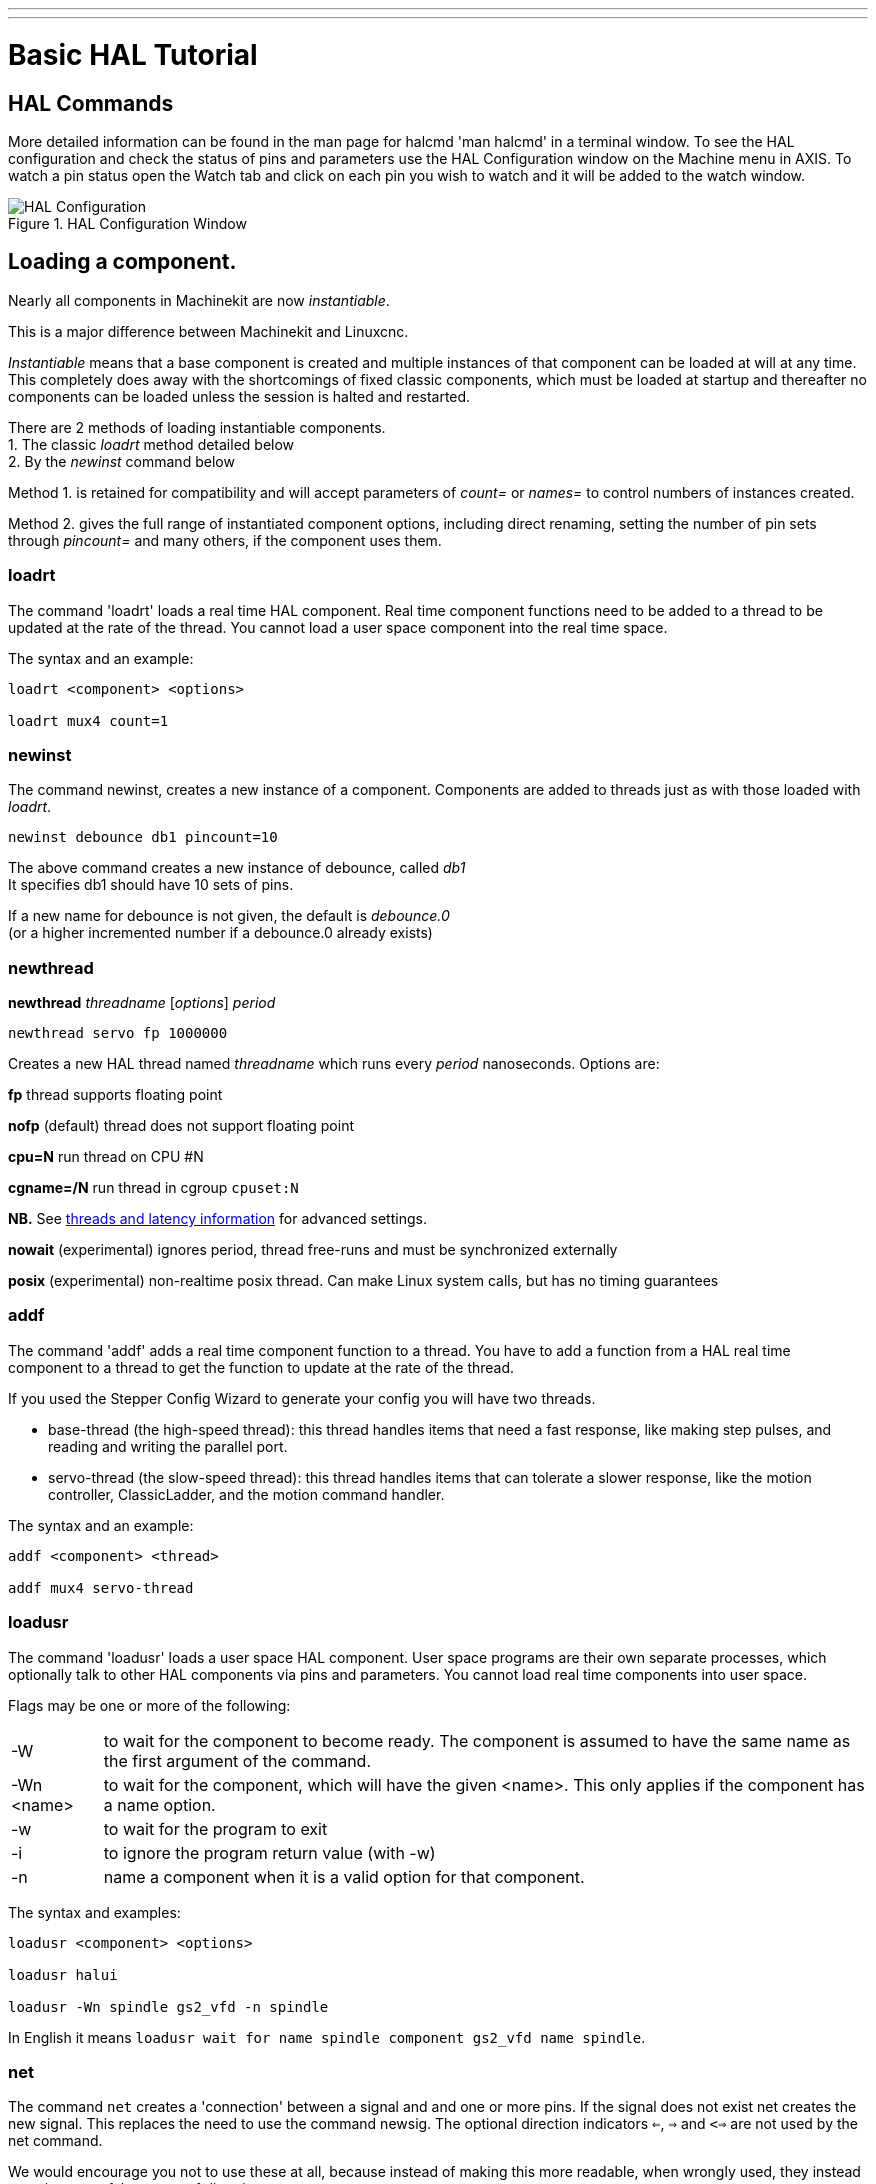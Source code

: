 ---
---

:skip-front-matter:

:imagesdir: /docs/hal/images
:imagesoutdir: docs/hal/images

= Basic HAL Tutorial
:toc:
[[cha:basic-hal-tutorial]] (((Basic HAL Tutorial)))

== HAL Commands [[sec:Hal-Commands]]

More detailed information can be found in the man page for halcmd 'man
halcmd' in a terminal window. To see the HAL configuration and check
the status of pins and parameters use the HAL Configuration window on
the Machine menu in AXIS. To watch a pin status open the Watch tab and
click on each pin you wish to watch and it will be added to the watch
window.

.HAL Configuration Window[[cap:HAL-Configuration-Window]]

image::HAL_Configuration.png[align="center"]

== Loading a component.

Nearly all components in Machinekit are now __instantiable__.

This is a major difference between Machinekit and Linuxcnc.

_Instantiable_ means that a base component is created and multiple instances of that component can be loaded
at will at any time. +
This completely does away with the shortcomings of fixed classic components, which must be loaded at startup
and thereafter no components can be loaded unless the session is halted and restarted.

There are 2 methods of loading instantiable components. +
1. The classic _loadrt_ method detailed below +
2. By the _newinst_ command below +

Method 1. is retained for compatibility and will accept parameters of __count=__ or __names=__ to control numbers of instances created.

Method 2. gives the full range of instantiated component options, including direct renaming, setting the number of pin sets through __pincount=__ and many others, if the component uses them.

=== loadrt [[sub:loadrt]] (((loadrt)))

The command 'loadrt' loads a real time HAL component. Real time
component functions need to be added to a thread to be updated at the
rate of the thread. You cannot load a user space component into the
real time space.

The syntax and an example:

[source, {hal}]
----
loadrt <component> <options>

loadrt mux4 count=1
----

=== newinst [[sub:newinst]] (((newinst)))

The command newinst, creates a new instance of a component.
Components are added to threads just as with those loaded with _loadrt_.

[source, {hal}]
----
newinst debounce db1 pincount=10
----

The above command creates a new instance of debounce, called _db1_ +
It specifies db1 should have 10 sets of pins. +

If a new name for debounce is not given, the default is __debounce.0__ +
(or a higher incremented number if a debounce.0 already exists)


=== newthread
**newthread** __threadname__ [__options__] __period__

[source, hal]
----
newthread servo fp 1000000
----

Creates a new HAL thread named __threadname__ which runs every
__period__ nanoseconds.  Options are:

**fp** thread supports floating point

**nofp** (default) thread does not support floating point

**cpu=N** run thread on CPU #N

**cgname=/N**   run thread in cgroup `cpuset:N`

**NB.** See link:../../hal/threads-and-latency[threads and latency information] for advanced settings.

**nowait** (experimental) ignores period, thread free-runs and must be synchronized externally

**posix** (experimental) non-realtime posix thread.  Can make Linux system calls, but has no timing guarantees


=== addf [[sub:addf]] (((addf)))

The command 'addf' adds a real time component function to a thread.
You have to add a function from a HAL real time component to a thread
to get the function to update at the rate of the thread.

If you used the Stepper Config Wizard to generate your config you will
have two threads.

 - base-thread (the high-speed thread): this thread handles items that
   need a fast response, like making step pulses, and reading and writing
   the parallel port.
 - servo-thread (the slow-speed thread): this thread handles items that
   can tolerate a slower response, like the motion controller,
   ClassicLadder, and the motion command handler.

The syntax and an example:

[source, {hal}]
----
addf <component> <thread>

addf mux4 servo-thread
----

=== loadusr [[sub:loadusr]] (((loadusr)))

The command 'loadusr' loads a user space HAL component. User space
programs are their own separate processes, which optionally talk to
other HAL components via pins and parameters. You cannot load real time
components into user space.

Flags may be one or more of the following:

[horizontal]
-W:: to wait for the component to become ready. The component is assumed to
    have the same name as the first argument of the command.

-Wn <name>:: to wait for the component, which will have the given <name>.
    This only applies if the component has a name option.

-w:: to wait for the program to exit

-i:: to ignore the program return value (with -w)

-n:: name a component when it is a valid option for that component.

The syntax and examples:

[source, {hal}]
----
loadusr <component> <options>

loadusr halui

loadusr -Wn spindle gs2_vfd -n spindle
----

In English it means `loadusr wait for name spindle component gs2_vfd name spindle`.

=== net [[sub:net]] (((net)))

The command `net` creates a 'connection' between a signal and and one
or more pins. If the signal does not exist net creates the new signal.
This replaces the need to use the command newsig. The optional direction
indicators `<=`, `=>` and `<=>` are not used by the net command.

We would encourage you not to use these at all, because instead of making this 
more readable, when wrongly used, they instead can give you a false sense of
direction.

You can see the `signal` as the traces on a PCB, connecting an output
pin of a component with zero or more input pins. A signal is a variable, and the
inputs and outputs of components are pointers to this variable.

.Syntax and Example:
[source, {hal}]
----
net signal-name <pin-name> <optional direction> (<pin-name>|<direction>)

net home-x axis.0.home-sw-in parport.0.pin-11-in
----

In the above example `home-x` is the signal name, `axis.0.home-sw-in` is a
`Direction IN` pin, `<=` is the optional direction indicator, and 
`parport.0.pin-11-in` is a `Direction OUT` pin. This may seem confusing but
the in and out labels for a parallel port pin indicates the physical way the
pin works not how it is handled in HAL.

One way to remember this: The Alphabet

**n** (_net_) comes before the **s** (_signal_ and _source_) who come
before the **t** (_target_) in the Alphabet. If you have trouble with the
order of _signal_ and _source_ remember that **i** (_s_**i**_gnal_)
also comes before the **o** (_s_**o**_urce_) in the Alphabet.

A second way to remember this:

(It sounds silly, but it really helps) is saying this line for 10 times :

[NOTE]
__net signal source target1 target2__

A pin can be connected to a signal if it obeys the following rules:

* An IN pin can always be connected to a signal
* An IO pin can be connected unless there's an OUT pin on the signal
* An OUT pin can be connected only if there are no other OUT or IO pins
  on the signal

The same <signal-name> can be used in multiple net commands to connect
additional pins, as long as the rules above are obeyed.

.Signal Direction[[cap:Signal-Direction]]

[blockdiag, "signal-direction", "svg"]
----
blockdiag {
  A [label = "Signal Source"];
  B [label = "Signal"];
  C [label = "Signal Target 1"];
  D [label = "Signal Target 2"];
  A -> B [label = "Dir Out"];
  B -> C [label = "Dir In"];
  B -> D [label = "Dir In"];
}
----

This example shows the signal `xStep` with the source being
`stepgen.0.out` and with two readers, `parport.0.pin-02-out` and
`parport.0.pin-08-out`. Basically the value of `stepgen.0.out` is written to
the signal `xStep` and that value is then read by `parport.0.pin-02-out`
and `parport.0.pin-08-out`.

[source, {hal}]
----
#   signal    source            destination          destination
net xStep stepgen.0.out => parport.0.pin-02-out parport.0.pin-08-out
----

Since the signal `xStep` contains the value of `stepgen.0.out` (the
source) you can use the same signal again to send the value to another
reader. To do this just use the signal with the readers on another
line.

[source, {hal}]
----
net xStep => parport.0.pin-02-out
----

.I/O pins
An I/O pin like encoder.N.index-enable can be read or set as allowed by the component.


=== setp [[sub:setp]] (((setp)))

The command 'setp' sets the value of a pin or parameter. The valid
values will depend on the type of the pin or parameter. It is an error
if the data types do not match.

Some components have parameters that need to be set before use.
Parameters can be set before use or while running as needed. You cannot
use setp on a pin that is connected to a signal.

The syntax and an example:

[source, {hal}]
----
setp <pin/parameter-name> <value>

setp parport.0.pin-08-out TRUE
----

=== sets [[sub:sets]] (((sets)))

The command 'sets' sets the value of a signal.

The syntax and an example:

[source, {hal}]
----
sets <signal-name> <value>

net mysignal and2.0.in0 pyvcp.my-led

sets mysignal 1
----

It is an error if:

* The signal-name does not exist
* If the signal already has a writer
* If value is not the correct type for the signal

=== unlinkp

The command 'unlinkp' unlinks a pin from the connected signal. If no
signal was connected to the pin prior running the command, nothing
happens. The 'unlinkp' command is useful for trouble shooting.

The syntax and an example:

[source, {hal}]
----
unlinkp <pin-name>

unlinkp parport.0.pin-02-out
----

=== Obsolete Commands

The following commands are depreciated and may be removed from future
versions. Any new configuration should use the <<sub:net,'net'>> command.
These commands are included so older configurations will still work.

==== linksp

The command 'linksp' creates a 'connection' between a signal and one
pin.

The syntax and an example:

[source, {hal}]
----
linksp <signal-name> <pin-name>
linksp X-step parport.0.pin-02-out
----

The 'linksp' command has been superseded by the 'net' command.

==== linkps

The command 'linkps' creates a 'connection' between one pin and one
signal. It is the same as linksp but the arguments are reversed.

The syntax and an example:

[source, {hal}]
----
linkps <pin-name> <signal-name>

linkps parport.0.pin-02-out X-Step
----

The 'linkps' command has been superseded by the 'net' command.

==== newsig

the command 'newsig' creates a new HAL signal by the name <signame>
and the data type of <type>. Type must be 'bit', 's32', 'u32' or
'float'. Error if <signame> all ready exists.

The syntax and an example:

[source, {hal}]
----
newsig <signame> <type>

newsig Xstep bit
----

More information can be found in the HAL manual or the man pages for
halrun.


== HAL Data [[sec:Hal-Data]]

=== Bit (((Bit)))

A bit value is an on or off.

 - bit values = true or 1 and false or 0 (True, TRUE, true are all valid)

=== Float (((Float)))

A 'float' is a floating point number. In other words the decimal point
can move as needed.

 - float values = a 64 bit floating point value, with approximately 53
   bits of resolution and over 1000 bits of dynamic range.

For more information on floating point numbers see:

http://en.wikipedia.org/wiki/Floating_point[http://en.wikipedia.org/wiki/Floating_point]

=== s32 (((s32)))

An 's32' number is a whole number that can have a negative or positive
value.

 - s32 values = integer numbers -2147483648 to 2147483647

=== u32 (((u32)))

A 'u32' number is a whole number that is positive only.

 - u32 values = integer numbers 0 to 4294967295

== HAL Files

If you used the Stepper Config Wizard to generate your config you will
have up to three HAL files in your config directory.

 -  my-mill.hal (if your config is named 'my-mill') This file is loaded
   first and should not be changed if you used the Stepper Config Wizard.
 -  custom.hal This file is loaded next and before the GUI loads. This is
   where you put your custom HAL commands that you want loaded before the
   GUI is loaded. 
 -  custom_postgui.hal This file is loaded after the GUI loads. This is
   where you put your custom HAL commands that you want loaded after the
   GUI is loaded. Any HAL commands that use pyVCP widgets need to be
   placed here.

== HAL Components

Two parameters are automatically added to each HAL component when it
is created. These parameters allow you to scope the execution time of a
component.

+.time+(((time)))

+.tmax+(((tmax)))


Time is the number of CPU cycles it took to execute the function.

Tmax is the maximum number of CPU cycles it took to execute the
function. Tmax is a read/write parameter so the user can set it to 0 to
get rid of the first time initialization on the function's execution
time.

== Logic Components

HAL contains several real time logic components. Logic components
follow a 'Truth Table' that states what the output is for any given
input. Typically these are bit manipulators and follow electrical logic
gate truth tables.

=== and2

The 'and2' component is a two input 'and' gate. The truth table below
shows the output based on each combination of input.

Syntax

[source, {hal}]
----
and2 [count=N] | [names=name1[,name2...]]
----

Functions

and2.n

Pins

    and2.N.in0 (bit, in)
    and2.N.in1 (bit, in)
    and2.N.out (bit, out)

Truth Table

[width="90%", options="header"]
|========================================
|in0 | in1 | out
|False | False | False
|True | False | False
|False | True | False
|True | True | True
|========================================

=== not

The 'not' component is a bit inverter.

Syntax

[source, {hal}]
----
not [count=n] | [names=name1[,name2...]]
----

Functions

    not.all
    not.n

Pins

    not.n.in (bit, in)
    not.n.out (bit, out)

Truth Table

[width="90%", options="header"]
|========================================
|in | out
|True | False
|False | True
|========================================

=== or2

The 'or2' component is a two input OR gate.

Syntax

[source, {hal}]
----
or2[count=n] | [names=name1[,name2...]]
----

Functions

+or2.n+

Pins

    or2.n.in0 (bit, in)
    or2.n.in1 (bit, in)
    or2.n.out (bit, out)

Truth Table

[width="90%", options="header"]
|========================================
|in0 | in1 | out
|True | False | True
|True | True | True
|False | True | True
|False | False | False
|========================================

=== xor2

The 'xor2' component is a two input XOR (exclusive OR)gate.

Syntax

[source, {hal}]
----
xor2[count=n] | [names=name1[,name2...]]
----

Functions

+xor2.n+ 

Pins

    xor2.n.in0 (bit, in)
    xor2.n.in1 (bit, in)
    xor2.n.out (bit, out)

Truth Table

[width="90%", options="header"]
|========================================
|in0 | in1 | out
|True | False | True
|True | True | False
|False | True | True
|False | False | False
|========================================

=== Logic Examples

An 'and2' example connecting two inputs to one output.

[source, {hal}]
----
loadrt and2 count=1

addf and2.0 servo-thread

net my-sigin1 and2.0.in0 <= parport.0.pin-11-in

net my-sigin2 and2.0.in1 <= parport.0.pin-12-in

net both-on parport.0.pin-14-out <= and2.0.out
----

In the above example one copy of and2 is loaded into real time space
and added to the servo thread. Next pin 11 of the parallel port is
connected to the in0 bit of the and gate. Next pin 12 is connected to
the in1 bit of the and gate. Last we connect the and2 out bit to the
parallel port pin 14. So following the truth table for and2 if pin 11
and pin 12 are on then the output pin 14 will be on.

== Conversion Components

=== weighted_sum

The weighted_sum converts a group of bits to an integer. The
conversion is the sum of the 'weights' of the bits that are on plus any
offset. The weight of the m-th bit is 2^m. This is similar to a binary
coded decimal but with more options. The 'hold' bit stops processing the
input changes so the 'sum' will not change.

The following syntax is used to load the weighted_sum component.

[source, {hal}]
----
loadrt weighted_sum wsum_sizes=size[,size,...]
----

Creates weighted sum groups each with the given number of input bits
(size).

To update the weighted_sum you need to attach process_wsums to a thread.

[source, {hal}]
----
addf process_wsums servo-thread
----

This updates the weighted_sum component.

In the following example clipped from the HAL Configuration window in
Axis the bits '0' and '2' are true and there is no offset. The 'weight'
of 0 is 1 and the 'weight' of 2 is 4 so the sum is 5.

.weighted_sum
[source, {hal}]
-----------------------------------------------------------
Component Pins: 
Owner   Type  Dir         Value  Name
    10  bit   In           TRUE  wsum.0.bit.0.in
    10  s32   I/O             1  wsum.0.bit.0.weight
    10  bit   In          FALSE  wsum.0.bit.1.in
    10  s32   I/O             2  wsum.0.bit.1.weight
    10  bit   In           TRUE  wsum.0.bit.2.in
    10  s32   I/O             4  wsum.0.bit.2.weight
    10  bit   In          FALSE  wsum.0.bit.3.in
    10  s32   I/O             8  wsum.0.bit.3.weight
    10  bit   In          FALSE  wsum.0.hold
    10  s32   I/O             0  wsum.0.offset
    10  s32   Out             5  wsum.0.sum
-----------------------------------------------------------
